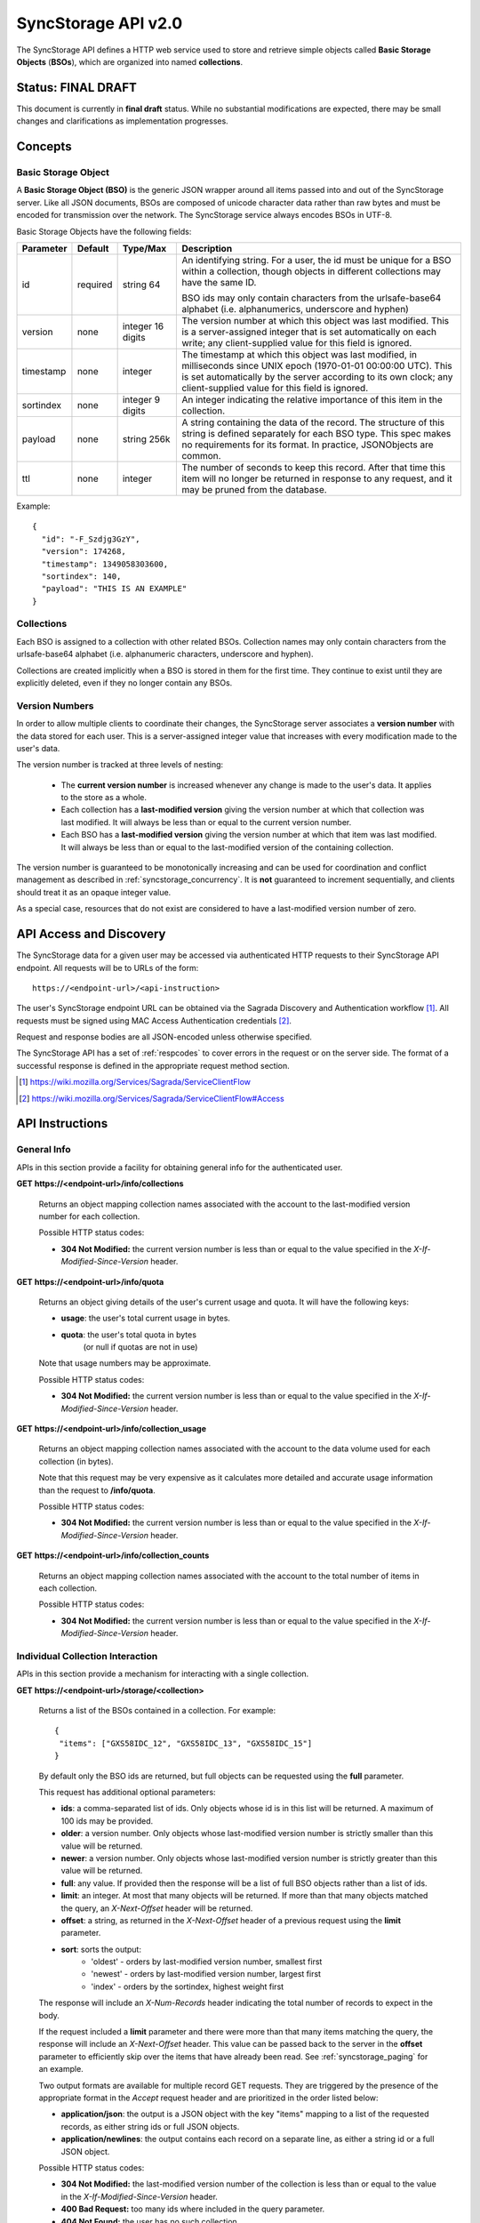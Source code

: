 .. _server_syncstorage_api_20:

====================
SyncStorage API v2.0
====================

The SyncStorage API defines a HTTP web service used to store and retrieve
simple objects called **Basic Storage Objects** (**BSOs**), which are organized
into named **collections**.


Status: FINAL DRAFT
===================

This document is currently in **final draft** status.  While no substantial
modifications are expected, there may be small changes and clarifications
as implementation progresses.


Concepts
========

.. _syncstorage_wbo:

Basic Storage Object
--------------------

A **Basic Storage Object (BSO)** is the generic JSON wrapper around all
items passed into and out of the SyncStorage server. Like all JSON documents,
BSOs are composed of unicode character data rather than raw bytes and must
be encoded for transmission over the network.  The SyncStorage service always
encodes BSOs in UTF-8.

Basic Storage Objects have the following fields:


+---------------+-----------+------------+---------------------------------------------------------------+
| Parameter     | Default   | Type/Max   |  Description                                                  |
+===============+===========+============+===============================================================+
| id            | required  |  string    | An identifying string. For a user, the id must be unique for  |
|               |           |  64        | a BSO within a collection, though objects in different        |
|               |           |            | collections may have the same ID.                             |
|               |           |            |                                                               |
|               |           |            | BSO ids may only contain characters from the urlsafe-base64   |
|               |           |            | alphabet (i.e. alphanumerics, underscore and hyphen)          |
+---------------+-----------+------------+---------------------------------------------------------------+
| version       | none      | integer    | The version number at which this object was last modified.    |
|               |           | 16 digits  | This is a server-assigned integer that is set automatically   |
|               |           |            | on each write; any client-supplied value for this field is    |
|               |           |            | ignored.                                                      |
+---------------+-----------+------------+---------------------------------------------------------------+
| timestamp     | none      | integer    | The timestamp at which this object was last modified, in      |
|               |           |            | milliseconds since UNIX epoch (1970-01-01 00:00:00 UTC).      |
|               |           |            | This is set automatically by the server according to its own  |
|               |           |            | clock; any client-supplied value for this field is ignored.   |
+---------------+-----------+------------+---------------------------------------------------------------+
| sortindex     | none      | integer    | An integer indicating the relative importance of this item in |
|               |           | 9 digits   | the collection.                                               |
+---------------+-----------+------------+---------------------------------------------------------------+
| payload       | none      | string     | A string containing the data of the record. The structure of  |
|               |           | 256k       | this string is defined separately for each BSO type. This     |
|               |           |            | spec makes no requirements for its format. In practice,       |
|               |           |            | JSONObjects are common.                                       |
+---------------+-----------+------------+---------------------------------------------------------------+
| ttl           | none      | integer    | The number of seconds to keep this record. After that time    |
|               |           |            | this item will no longer be returned in response to any       |
|               |           |            | request, and it may be pruned from the database.              |
+---------------+-----------+------------+---------------------------------------------------------------+


Example::

    {
      "id": "-F_Szdjg3GzY",
      "version": 174268,
      "timestamp": 1349058303600,
      "sortindex": 140,
      "payload": "THIS IS AN EXAMPLE"
    }


Collections
-----------

Each BSO is assigned to a collection with other related BSOs. Collection names
may only contain characters from the urlsafe-base64 alphabet (i.e. alphanumeric
characters, underscore and hyphen).

Collections are created implicitly when a BSO is stored in them for the first
time.  They continue to exist until they are explicitly deleted, even if they
no longer contain any BSOs.


Version Numbers
---------------

In order to allow multiple clients to coordinate their changes, the SyncStorage
server associates a **version number** with the data stored for each user.
This is a server-assigned integer value that increases with every modification
made to the user's data.

The version number is tracked at three levels of nesting:

    * The **current version number** is increased whenever any change is made
      to the user's data.  It applies to the store as a whole.
    * Each collection has a **last-modified version** giving the version
      number at which that collection was last modified.  It will always
      be less than or equal to the current version number.
    * Each BSO has a **last-modified version** giving the version number
      at which that item was last modified.  It will always be less than
      or equal to the last-modified version of the containing collection.

The version number is guaranteed to be monotonically increasing and can be
used for coordination and conflict management as described in
:ref:`syncstorage_concurrency`.  It is **not** guaranteed to increment
sequentially, and clients should treat it as an opaque integer value.

As a special case, resources that do not exist are considered to have a
last-modified version number of zero.


API Access and Discovery
========================


The SyncStorage data for a given user may be accessed via authenticated
HTTP requests to their SyncStorage API endpoint.  All requests will be
to URLs of the form::

    https://<endpoint-url>/<api-instruction>

The user's SyncStorage endpoint URL can be obtained via the Sagrada Discovery
and Authentication workflow [1]_.  All requests must be signed using MAC
Access Authentication credentials [2]_.

Request and response bodies are all JSON-encoded unless otherwise specified.

The SyncStorage API has a set of :ref:`respcodes` to cover errors in the
request or on the server side. The format of a successful response is
defined in the appropriate request method section.


.. [1] https://wiki.mozilla.org/Services/Sagrada/ServiceClientFlow
.. [2] https://wiki.mozilla.org/Services/Sagrada/ServiceClientFlow#Access


API Instructions
================

General Info
------------

APIs in this section provide a facility for obtaining general info for the
authenticated user.

**GET** **https://<endpoint-url>/info/collections**

    Returns an object mapping collection names associated with the account to
    the last-modified version number for each collection.

    Possible HTTP status codes:

    - **304 Not Modified:**  the current version number is less than or equal
      to the value specified in the *X-If-Modified-Since-Version* header.


**GET** **https://<endpoint-url>/info/quota**

    Returns an object giving details of the user's current usage and
    quota.  It will have the following keys:

    - **usage**:  the user's total current usage in bytes.
    - **quota**:  the user's total quota in bytes
                  (or null if quotas are not in use)

    Note that usage numbers may be approximate.

    Possible HTTP status codes:

    - **304 Not Modified:**  the current version number is less than or equal
      to the value specified in the *X-If-Modified-Since-Version* header.


**GET** **https://<endpoint-url>/info/collection_usage**

    Returns an object mapping collection names associated with the account to
    the data volume used for each collection (in bytes).

    Note that this request may be very expensive as it calculates more
    detailed and accurate usage information than the request to
    **/info/quota**.

    Possible HTTP status codes:

    - **304 Not Modified:**  the current version number is less than or equal
      to the value specified in the *X-If-Modified-Since-Version* header.


**GET** **https://<endpoint-url>/info/collection_counts**

    Returns an object mapping collection names associated with the account to
    the total number of items in each collection.

    Possible HTTP status codes:

    - **304 Not Modified:**  the current version number is less than or equal
      to the value specified in the *X-If-Modified-Since-Version* header.


Individual Collection Interaction
---------------------------------

APIs in this section provide a mechanism for interacting with a single
collection.

**GET** **https://<endpoint-url>/storage/<collection>**

    Returns a list of the BSOs contained in a collection.  For example::

        {
         "items": ["GXS58IDC_12", "GXS58IDC_13", "GXS58IDC_15"]
        }

    By default only the BSO ids are returned, but full objects can be requested
    using the **full** parameter.

    This request has additional optional parameters:

    - **ids**: a comma-separated list of ids. Only objects whose id is in this
      list will be returned.  A maximum of 100 ids may be provided.

    - **older**: a version number. Only objects whose last-modified version
      number is strictly smaller than this value will be returned.

    - **newer**: a version number. Only objects whose last-modified version
      number is strictly greater than this value will be returned.

    - **full**: any value.  If provided then the response will be a list of
      full BSO objects rather than a list of ids.

    - **limit**: an integer. At most that many objects will be returned.
      If more than that many objects matched the query, an *X-Next-Offset*
      header will be returned.

    - **offset**: a string, as returned in the *X-Next-Offset* header of
      a previous request using the **limit** parameter.

    - **sort**: sorts the output:
       - 'oldest' - orders by last-modified version number, smallest first
       - 'newest' - orders by last-modified version number, largest first
       - 'index' - orders by the sortindex, highest weight first

    The response will include an *X-Num-Records* header indicating the
    total number of records to expect in the body.

    If the request included a **limit** parameter and there were more than
    that many items matching the query, the response will include an
    *X-Next-Offset* header.  This value can be passed back to the server in
    the **offset** parameter to efficiently skip over the items that have
    already been read.  See :ref:`syncstorage_paging` for an example.

    Two output formats are available for multiple record GET requests.
    They are triggered by the presence of the appropriate format in the
    *Accept* request header and are prioritized in the order listed below:

    - **application/json**: the output is a JSON object with the key "items"
      mapping to a list of the requested records, as either string ids or full
      JSON objects.
    - **application/newlines**: the output contains each record on a separate
      line, as either a string id or a full JSON object.

    Possible HTTP status codes:

    - **304 Not Modified:**  the last-modified version number of
      the collection is less than or equal to the value in the
      *X-If-Modified-Since-Version* header.
    - **400 Bad Request:**  too many ids where included in the query parameter.
    - **404 Not Found:**  the user has no such collection.
    - **412 Precondition Failed:**  the last-modified version number of
      the collection is greater than the value in the
      *X-If-Unmodified-Since-Version* header.


**GET** **https://<endpoint-url>/storage/<collection>/<id>**

    Returns the BSO in the collection corresponding to the requested id

    Possible HTTP error responses:

    - **304 Not Modified:**  the last-modified version number of
      the item is less than or equal to the value in the
      *X-If-Modified-Since-Version* header.
    - **404 Not Found:**  the user has no such collection, or it contains
      no such object.
    - **412 Precondition Failed:**  the last-modified version number of
      the item is greater than the value in the
      *X-If-Unmodified-Since-Version* header.


**PUT** **https://<endpoint-url>/storage/<collection>/<id>**

    Adds the BSO defined in the request body to the collection. If the BSO
    does not contain a payload, it will only update the provided metadata
    fields on an already defined object.

    This request may include the *X-If-Unmodified-Since-Version* header to
    avoid overwriting the data if it has been changed since the client
    fetched it.

    Successful requests will receive a **201 Created** response if a new
    BSO is created, or a **204 No Content** response if an existing BSO
    is updated.  The response will include an *X-Last-Modified-Version* header
    giving the new current version number, which is also the new last-modified
    version number for the containing collection.

    Note that the server may impose a limit on the amount of data submitted
    for storage in a single BSO.

    Possible HTTP error responses:

    - **409 Conflict:**  another client has made (or is currently making)
      changes that may conflict with the requested operation.
    - **412 Precondition Failed:**  the last-modified version number of
      the item is greater than the value in the
      *X-If-Unmodified-Since-Version* header.
    - **413 Request Entity Too Large:**  the object is larger than the
      server is willing to store.
    - **415 Unsupported Media Type:**  the request had a Content-Type other
      than **application/json**.


**POST** **https://<endpoint-url>/storage/<collection>**

    Takes a list of BSOs in the request body and iterates over them,
    effectively doing a series of PUTs with the same updated version number.

    Returns an object with details of success or failure for each BSO.
    It will have the following keys:

    - **success:** a list of ids of BSOs that were successfully stored.
    - **failed:** an object whose keys are the ids of BSOs that were not
      stored successfully, and whose values are lists of strings
      describing possible reasons for the failure.

    For example::

        {
         "success": ["GXS58IDC_12", "GXS58IDC_13", "GXS58IDC_15",
                     "GXS58IDC_16", "GXS58IDC_18", "GXS58IDC_19"],
         "failed": {"GXS58IDC_11": ["invalid version"],
                    "GXS58IDC_14": ["invalid version"]}
        }

    Posted BSOs whose ids do not appear in either "success" or "failed"
    should be treated as having failed for an unspecified reason.

    Two input formats are available for multiple record POST requests,
    selected by the *Content-Type* header of the request:

    - **application/json**: the input is a JSON list of objects, one for
      for each BSO in the request.

    - **application/newlines**: each BSO is sent as a separate JSON object
      on its own line.

    Note that the server may impose a limit on the total amount of data
    included in the request, and/or may decline to process more than a certain
    number of BSOs in a single request.

    Possible HTTP error responses:

    - **409 Conflict:**  another client has made (or is currently making)
      changes that may conflict with the requested operation.
    - **412 Precondition Failed:**  the last-modified version number of
      the collection is greater than the value in the
      *X-If-Unmodified-Since-Version* header.
    - **413 Request Entity Too Large:**  the request contains more data than the
      server is willing to process in a single batch.
    - **415 Unsupported Media Type:**  the request had a Content-Type other
      than **application/json** or **application/newlines**.


**DELETE** **https://<endpoint-url>/storage/<collection>**

    Deletes an entire collection.
    Successful requests will receive a **204 No Content** response.

    After executing this request, the collection will not appear 
    in the output of **GET /info/collections** and calls to
    **GET /storage/<collection>** will generate a **404 Not Found**
    response.

    Possible HTTP error responses:

    - **404 Not Found:**  the user has no such collection.
    - **409 Conflict:**  another client has made (or is currently making)
      changes that may conflict with the requested operation.
    - **412 Precondition Failed:**  the last-modified version number of
      the collection is greater than the value in the
      *X-If-Unmodified-Since-Version* header.


**DELETE** **https://<endpoint-url>/storage/<collection>?ids=<ids>**

    Deletes multiple BSOs from a collection with a single request.
    Successful requests will receive a **204 No Content** response.

    This request takes a parameter to select which items to delete:

    - **ids**: deletes BSO from the collection whose ids that are in
      the provided comma-separated list.  A maximum of 100 ids may be
      provided.

    The collection itself will still exist on the server after executing
    this request.  Even if all the BSOs in the collection are deleted, it
    will receive an updated last-modified version number, appear in the output
    of **GET /info/collections**, and be readable via
    **GET /storage/<collection>**

    Possible HTTP error responses:

    - **400 Bad Request:**  too many ids where included in the query parameter.
    - **404 Not Found:**  the user has no such collection.
    - **409 Conflict:**  another client has made (or is currently making)
      changes that may conflict with the requested operation.
    - **412 Precondition Failed:**  the last-modified version number of
      the collection is greater than the value in the
      *X-If-Unmodified-Since-Version* header.


**DELETE** **https://<endpoint-url>/storage/<collection>/<id>**

    Deletes the BSO at the given location.
    Successful requests will receive a **204 No Content** response.

    Possible HTTP error responses:

    - **404 Not Found:**  the user has no such collection, or it contains
      no such object.
    - **409 Conflict:**  another client has made (or is currently making)
      changes that may conflict with the requested operation.
    - **412 Precondition Failed:**  the last-modified version number of
      the item is greater than the value in the
      *X-If-Unmodified-Since-Version* header.


Multi-Collection Interaction
----------------------------

APIs in this section are used for interaction with multiple collections.

**DELETE** **https://<endpoint-url>/storage**

    Deletes all records for the user.
    Successful requests will receive a **204 No Content** response.

    Possible HTTP error responses:

    - **409 Conflict:**  another client has made (or is currently making)
      changes that may conflict with the requested operation.


Request Headers
===============

**X-If-Modified-Since-Version**

    This header may be added to any GET request, set to a version number. If
    the last-modified version of the target resource is less than or equal
    to the version number given, then a **304 Not Modified** response will
    be returned and re-transmission of the unchanged data will be avoided.

    It is similar to the standard HTTP **If-Modified-Since** header, but the
    value is an opaque version number rather than a timestamp.

    If the value of this header is not a valid integer, or if the
    **X-If-Unmodified-Since-Version** header is also present, then a
    **400 Bad Request** response will be returned.


**X-If-Unmodified-Since-Version**

    This header may be added to any request to a collection or item, set to a
    version number.  If the last-modified version of the target resource is
    greater than the version number given, the request will fail with a
    **412 Precondition Failed** response.

    It is similar to the standard HTTP **If-Unmodified-Since** header, but the
    value is an opaque version number rather than a timestamp.

    If the value of this header is not a valid integer, or if the
    **X-If-Modified-Since-Version** header is also present, then a
    **400 Bad Request** response will be returned.


Response Headers
================

**Retry-After**

    When sent together with an HTTP 503 status code, this header signifies that
    the server is undergoing maintenance. The client should not attempt any
    further requests to the server for the number of seconds specified in
    the header value.

    When sent together with a HTTP 409 status code, this header gives the time
    after which the conflicting edits are expected to complete.  Clients should
    wait until at least this time before retrying the request.

**X-Backoff**

    This header may be sent to indicate that the server is under heavy load
    but is still capable of servicing requests.  Unlike the **Retry-After**
    header, **X-Backoff** may be included with any type of response, including
    a **200 OK**.

    Clients should perform the minimum number of additional requests required
    to maintain consistency of their stored data, then not attempt any further
    requests for the number of seconds specified in the header value.

**X-Last-Modified-Version**

    This header gives the last-modified version number of the target resource
    as seen during processing of the request, and will be included in all
    success responses (200, 201, 204).  When given in response to a write
    request, this will be equal to the new current version number and the
    new last-modified version number of any BSOs created or changed by the
    request.

    It is similar to the standard HTTP **Last-Modified** header, but the value
    is an opaque version number rather than a timestamp.

**X-Timestamp**

    This header will be sent back with all responses, indicating the current
    timestamp on the server.  When given in response to a write request, this
    will be equal to the new timestamp value of any BSOs created or changed
    by that request.

    It is similar to the standard HTTP **Date** header, but the value is
    expressed in integer milliseconds for extra precision.

**X-Num-Records**

    This header may be sent back with multi-record responses, to indicate the
    total number of records included in the response.

**X-Next-Offset**

    This header may be sent back with multi-record responses where the request
    included a **limit** parameter.  Its presence indicates that the number of
    available records exceeded the given limit.  The value from this header
    can be passed back in the **offset** parameter to retrieve additional
    records.

    The value of this header will always be a string of characters from the
    urlsafe-base64 alphabet.  The specific contents of the string are an
    implementation detail of the server, so clients should treat it as an
    opaque token.

**X-Quota-Remaining**

    This header may be returned in response to write requests, indicating
    the amount of storage space remaining for the user in bytes.  It will
    not be returned if quotas are not enabled on the server.


HTTP status codes
=================

Since the syncstorage protocol is implemented on top of HTTP, clients should be
prepared to deal gracefully with any valid HTTP response.  This section serves
to highlight the response codes that explicitly form part of the syncstorage
protocol.

**200 OK**

    The request was processed successfully, and the server is returning
    useful information in the response body.


**201 Created**

    The request was processed successfully and resulted in the creation of
    a new BSO.  No entity body is returned.


**204 Not Content**

    The request was processed successfully, and the server has no useful
    data to return in the response body.


**304 Not Modified**

    For requests that include the *X-If-Modified-Since-Version* header, this
    response code indicates that the resource has not been modified.  The
    client should continue to use its local copy of the data.


**400 Bad Request**

    The request itself or the data supplied along with the request is invalid.
    The response contains a numeric code indicating the reason for why the
    request was rejected. See :ref:`respcodes` for a list of valid response
    codes.


**401 Unauthorized**

    The authentication credentials are invalid on this node. This may be caused
    by a node reassignment or by an expired/invalid auth token. The client
    should check with the auth server whether the user's node has changed. If
    it has changed, the current sync is to be aborted and should be retried
    against the new node.


**404 Not Found**

    The requested resource could not be found. This may be returned for **GET**
    and **DELETE** requests, for non-existent records and empty collections.


**405 Method Not Allowed**

    The request URL does not support the specific request method.  For example,
    attempting a PUT request to /info/quota would produce a 405 response.


**409 Conflict**

    The write request (PUT, POST, DELETE) has been rejected due conflicting
    changes made by another client, either to the target resource itself or
    to a related resource.  The server cannot currently complete the request
    without risking data loss.

    The client should retry the request after accounting for any changes
    introduced by other clients.

    This response will include a *Retry-After* header indicating the time at
    which the conflicting edits are expected to complete.  Clients should
    wait until at least this time before retrying the request.


**412 Precondition Failed**

    For requests that included the *X-If-Unmodified-Since-Version* header, this
    response code indicates that the resource has in fact been modified by a
    more recent version.  The requested write operation will not have been
    performed.


**413 Request Entity Too Large**

    The body submitted with a write request (PUT, POST) was larger than the
    server is willing to accept.  For multi-record POST requests, the client
    should retry by sending the records in smaller batches.


**415 Unsupported Media Type**

    The Content-Type header submitted with a write request (PUT, POST)
    specified a data format that is not supported by the server.


**503 Service Unavailable**

    Indicates that the server is undergoing maintenance.  Such a response will
    include a  *Retry-After* header, and the client should not attempt
    another sync for the number of seconds specified in the header value.
    The response body may contain a JSON string describing the server's status
    or error.



.. _syncstorage_concurrency:

Concurrency and Conflict Management
===================================

The SyncStorage service allows multiple clients to synchronize data via
a shared server without requiring inter-client coordination or blocking.
To achieve proper synchronization without skipping or overwriting data,
clients are expected to use version-number-driven coordination features such
as **X-Last-Modified-Version** and **X-If-Unmodified-Since-Version**.

The server guarantees a strictly consistent and monotonically-increasing
version number across the user's stored data.  Any request that alters the
contents of a collection will cause the current version number to increase,
and will update the last-modified version for that collection to match it.
Any BSOs added or modified by such a request will have their "version" field
set to the updated version number.

Conceptually, each write request will perform the following operations as
an atomic unit:

  * Allocate a new version number, larger than the current version number
    of the user's stored data.  Call this version number `V`.
  * Create any new BSOs as specified by the request, setting their "version"
    field to `V` and their "timestamp" field to the current time.
  * Modify any existing BSOs as specified by the request, setting their
    "version" field to `V` and their "timestamp" field to the current time.
  * Delete any BSOs as specified by the request.
  * Set the last-modified version for the collection to `V`.
  * Set the current version number for the user's data to `V`.
  * Generate a **201** or **204** response with the **X-Last-Modified-Version**
    header set to `V`.

While write requests from different clients may be processed concurrently
by the server, they will appear to the clients to have occurred sequentially,
instantaneously and atomically according to the above sequence.

To avoid having the server transmit data that has not changed since the last
request, clients should set the **X-If-Modified-Since-Version** header and/or
the **newer** parameter to the last known value of **X-Last-Modified-Version**
on the target resource.

To avoid overwriting changes made by others, clients should set the
**X-If-Unmodified-Since-Version** header to the last known value of
**X-Last-Modified-Version** on the target resource.


Examples
========

Example: polling for changes to a BSO
-------------------------------------

To efficiently check for changes to an individual BSO, use
**GET /storage/<collection>/<id>** with the **X-If-Modified-Since-Version**
header set to the last known value of **X-Last-Modified-Version** for that
item. This will return the updated item if it has been changed since the last
request, and give a **304 Not Modified** response if it has not::

    last_modified = 0
    while True:
        headers = {"X-If-Modified-Since-Version": last_modified}
        r = server.get("/collection/id", headers)
        if r.status != 304:
            print " MODIFIED ITEM: ", r.json_body
            last_modified = r.headers["X-Last-Modified-Version"]


Example: polling for changes to a collection
--------------------------------------------

To efficiently poll the server for changes within a collection, use
**GET /storage/<collection>** with the **newer** parameter set to the last
known value of **X-Last-Modified-Version** for that collection.  This will
return only the BSOs that have been added or changed since the last request::

    last_modified = 0
    while True:
        r = server.get("/collection?newer=" + last_modified)
        for item in r.json_body["items"]:
            print "MODIFIED ITEM: ", item
        last_modified = r.headers["X-Last-Modified-Version"]


Example: safely updating items in a collection
----------------------------------------------

To update items in a collection without overwriting any changes made
by other clients, use **POST /storage/<collection>** with the
**X-If-Unmodified-Since-Version** header set to the last known value of
**X-Last-Modified-Version** for that collection. If other clients have made
changes to the collection since the last request, the write will fail with
a **412 Precondition Failed** response::

    r = server.get("/collection")
    last_modified = r.headers["X-Last-Modified-Version"]

    bsos = generate_changes_to_the_collection()

    headers = {"X-If-Unmodified-Since-Version": last_modified}
    r = server.post("/collection", bsos, headers)
    if r.status == 412:
        print "WRITE FAILED DUE TO CONCURRENT EDITS"

The client may choose to abort the write, or to merge the changes from the
server and re-try with an updated value of **X-Last-Modified-Version**.

A similar technique can be used to safely update a single BSO using
**PUT /storage/<collection>/<id>**.


Example: creating a BSO only if it does not exist
-------------------------------------------------

To specify that a BSO should be created only if it does not already exist,
use the **X-If-Unodified-Since-Version** header with the special version
number value of 0::

    headers = {"X-If-Unmodified-Since-Version": "0"}
    r = server.put("/collection/item", data, headers)
    if r.status == 412:
        print "ITEM ALREADY EXISTS"


.. _syncstorage_paging:

Example: paging through a large set of items
--------------------------------------------

The syncstorage server allows efficient paging through a large set of items
by using the **limit** and **offset** parameters.

Clients should begin by issuing a **GET /storage/<collection>?limit=<LIMIT>**
request, which will return up to *<LIMIT>* items.  If there were additional
items matching the query, the response will include an *X-Next-Offset* header
to let subsequent requests skip over the items that were just returned.

To fetch additional items, repeat the request using the value from
*X-Next-Offset* as the **offset** parameter.  If the response includes a new
*X-Next-Offset* value, then there are yet more items to be fetched and the
process should be repeated; if it does not then all available items have been
returned.

To guard against other clients making concurrent changes to the
collection, this technique should always be combined with the
**X-If-Unmodified-Since-Version** header as shown below::

    r = server.get("/collection?limit=100")
    print "GOT ITEMS: ", r.json_body["items"]

    last_modified = r.headers["X-Last-Modified-Version"]
    next_offset = r.headers.get("X-Next-Offset")

    while next_offset:
        headers = {"X-If-Unmodified-Since-Version": last_modified}
        r = server.get("/collection?limit=100&offset=" + next_offset, headers)

        if r.status == 412:
            print "COLLECTION WAS MODIFIED WHILE READING ITEMS"
            break

        print "GOT ITEMS: ", r.json_body["items"]
        next_offset = r.headers.get("X-Next-Offset")


Changes from v1.1
=================

The following is a summary of protocol changes from
:ref:`server_storage_api_11`:

* The term "Weave" is no longer used anywhere in the protocol:
    * "Weave Basic Objects" have been renamed "Basic Storage Objects".
    * The "Weave" prefix has been removed from all custom headers.

* Authentication is now performed using the Sagrada TokenServer flow and
  MAC Access Authentication.

* The structure of the endpoint URL is no longer specified, and should be
  considered an implementation detail specific to the server.

* The WBO fields "parentid" and "predecessorid" have been removed, along with
  the corresponding query parameters on all requests.

* Timestamps are now reported in integer milliseconds rather than decimal
  seconds.

* Opaque integer version numbers are now used for tracking and coordination,
  rather than timestamps.

* The **GET /info/quota** request now returns an object with keys named "usage"
  and "quota", rather than just a list of numbers.

* Usage and quotas are now reported in integer bytes, not float kibibytes.

* The **GET /storage/collection** request now returns a JSON object rather than
  a JSON list, to guard against certain security issues in older browsers.

* The query parameters for **DELETE /storage/collection** have been removed.
  The only operations now supported are "delete these specific ids" and
  "delete the whole collection".

* The **POST /storage/collection** request now accepts application/newlines
  input in addition to application/json.

* The *X-Last-Modified-Version* header has been added, to provide clients with
  a more robust conflict-detection mechanism than the *X-Timestamp* header.

* The **POST /storage/collection** request no longer returns **modified** as
  part of its output, since the last-modified version is available in the
  *X-Last-Modified-Version* header.

* Successful **PUT** requests now give a **201 Created** or **204 No Content**
  response, rather than redundantly returning a modification time and an
  *X-Last-Modified-Version*  header

* Successful **DELETE** requests now give a **204 No Content** response,
  response, rather than redundantly returning a modification time and an
  *X-Last-Modified-Version* header.

* The **application/whoisi** output format has been removed.

* The **index_above** and **index_below** parameters have been removed.

* The **offset** parameter is now a server-generated value used to page
  through a set of results.  Clients must not attempt to create their
  own values for this parameter.

* The *X-If-Modified-Since-Version* header has been added and can be used on
  all GET requests.

* The *X-If-Unmodified-Since* header is now *X-If-Unmodified-Since-Version*
  and can be used on GET requests to collections and items.

* The previously-undocumented *X-Weave-Quota-Remaining* header has been
  documented, after removing the "Weave" prefix.

* The *X-Weave-Records* header has been renamed to *X-Num-Records*.

* The *X-Weave-Alert* header has been removed.

* The *X-Confirm-Delete* header has been removed.

* The following response codes are explicitly mentioned: 201, 204, 304, 405,
  409, 412, 413.

* Various details of how Firefox Sync is implemented are no longer emphasized,
  since the protocol is being opened up for other applications.

